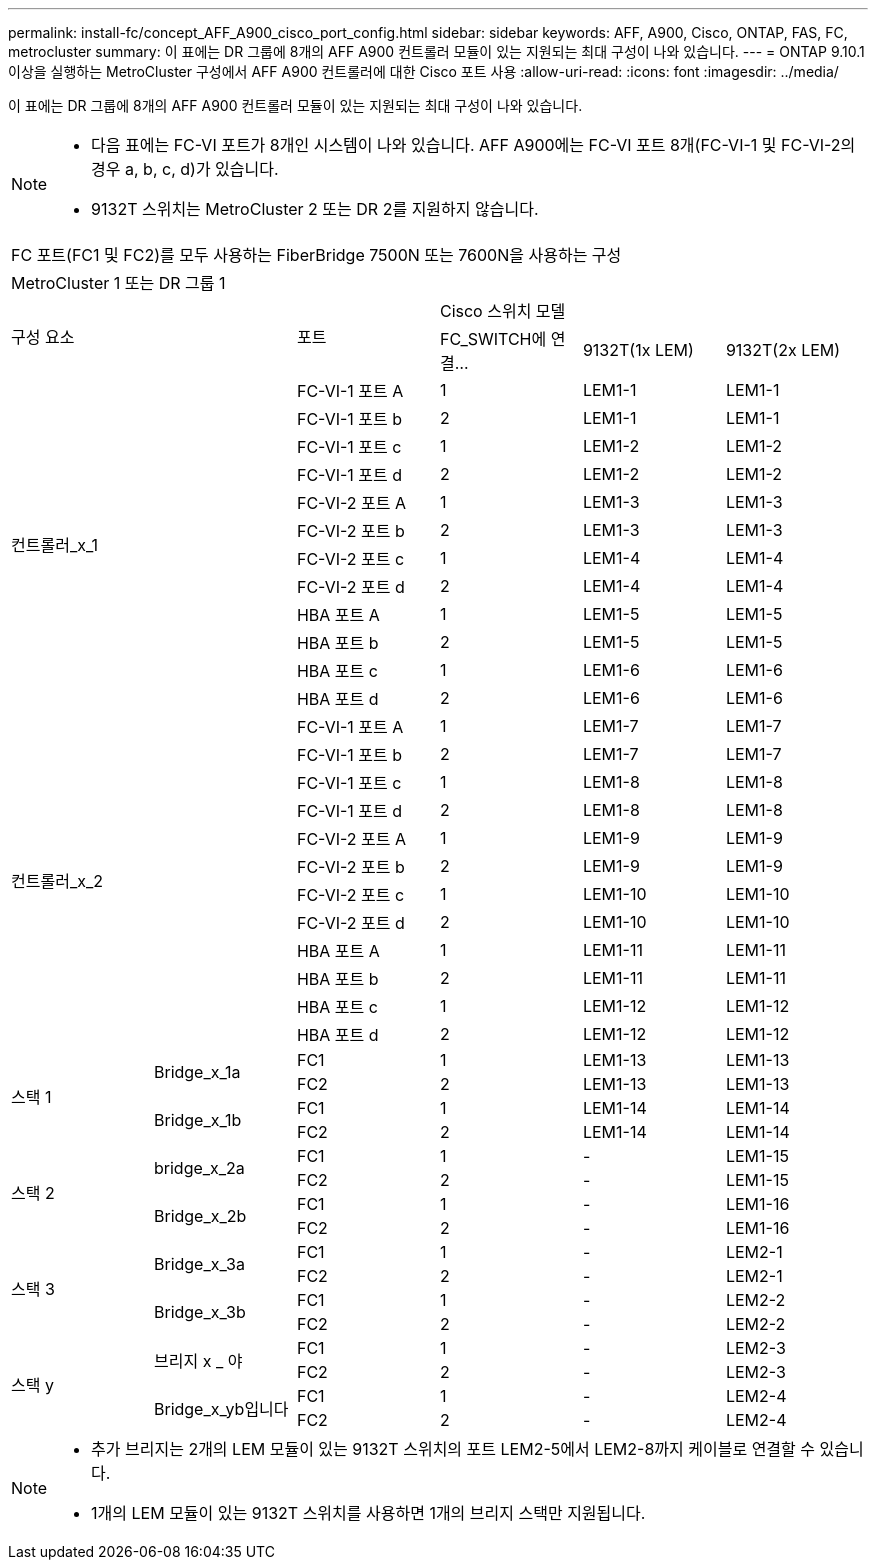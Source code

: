 ---
permalink: install-fc/concept_AFF_A900_cisco_port_config.html 
sidebar: sidebar 
keywords: AFF, A900, Cisco, ONTAP, FAS, FC, metrocluster 
summary: 이 표에는 DR 그룹에 8개의 AFF A900 컨트롤러 모듈이 있는 지원되는 최대 구성이 나와 있습니다. 
---
= ONTAP 9.10.1 이상을 실행하는 MetroCluster 구성에서 AFF A900 컨트롤러에 대한 Cisco 포트 사용
:allow-uri-read: 
:icons: font
:imagesdir: ../media/


이 표에는 DR 그룹에 8개의 AFF A900 컨트롤러 모듈이 있는 지원되는 최대 구성이 나와 있습니다.

[NOTE]
====
* 다음 표에는 FC-VI 포트가 8개인 시스템이 나와 있습니다. AFF A900에는 FC-VI 포트 8개(FC-VI-1 및 FC-VI-2의 경우 a, b, c, d)가 있습니다.
* 9132T 스위치는 MetroCluster 2 또는 DR 2를 지원하지 않습니다.


====
|===


6+| FC 포트(FC1 및 FC2)를 모두 사용하는 FiberBridge 7500N 또는 7600N을 사용하는 구성 


6+| MetroCluster 1 또는 DR 그룹 1 


2.2+| 구성 요소 .2+| 포트 3+| Cisco 스위치 모델 


| FC_SWITCH에 연결... | 9132T(1x LEM) | 9132T(2x LEM) 


2.12+| 컨트롤러_x_1 | FC-VI-1 포트 A | 1 | LEM1-1 | LEM1-1 


| FC-VI-1 포트 b | 2 | LEM1-1 | LEM1-1 


| FC-VI-1 포트 c | 1 | LEM1-2 | LEM1-2 


| FC-VI-1 포트 d | 2 | LEM1-2 | LEM1-2 


| FC-VI-2 포트 A | 1 | LEM1-3 | LEM1-3 


| FC-VI-2 포트 b | 2 | LEM1-3 | LEM1-3 


| FC-VI-2 포트 c | 1 | LEM1-4 | LEM1-4 


| FC-VI-2 포트 d | 2 | LEM1-4 | LEM1-4 


| HBA 포트 A | 1 | LEM1-5 | LEM1-5 


| HBA 포트 b | 2 | LEM1-5 | LEM1-5 


| HBA 포트 c | 1 | LEM1-6 | LEM1-6 


| HBA 포트 d | 2 | LEM1-6 | LEM1-6 


2.12+| 컨트롤러_x_2 | FC-VI-1 포트 A | 1 | LEM1-7 | LEM1-7 


| FC-VI-1 포트 b | 2 | LEM1-7 | LEM1-7 


| FC-VI-1 포트 c | 1 | LEM1-8 | LEM1-8 


| FC-VI-1 포트 d | 2 | LEM1-8 | LEM1-8 


| FC-VI-2 포트 A | 1 | LEM1-9 | LEM1-9 


| FC-VI-2 포트 b | 2 | LEM1-9 | LEM1-9 


| FC-VI-2 포트 c | 1 | LEM1-10 | LEM1-10 


| FC-VI-2 포트 d | 2 | LEM1-10 | LEM1-10 


| HBA 포트 A | 1 | LEM1-11 | LEM1-11 


| HBA 포트 b | 2 | LEM1-11 | LEM1-11 


| HBA 포트 c | 1 | LEM1-12 | LEM1-12 


| HBA 포트 d | 2 | LEM1-12 | LEM1-12 


.4+| 스택 1 .2+| Bridge_x_1a | FC1 | 1 | LEM1-13 | LEM1-13 


| FC2 | 2 | LEM1-13 | LEM1-13 


.2+| Bridge_x_1b | FC1 | 1 | LEM1-14 | LEM1-14 


| FC2 | 2 | LEM1-14 | LEM1-14 


.4+| 스택 2 .2+| bridge_x_2a | FC1 | 1 | - | LEM1-15 


| FC2 | 2 | - | LEM1-15 


.2+| Bridge_x_2b | FC1 | 1 | - | LEM1-16 


| FC2 | 2 | - | LEM1-16 


.4+| 스택 3 .2+| Bridge_x_3a | FC1 | 1 | - | LEM2-1 


| FC2 | 2 | - | LEM2-1 


.2+| Bridge_x_3b | FC1 | 1 | - | LEM2-2 


| FC2 | 2 | - | LEM2-2 


.4+| 스택 y .2+| 브리지 x _ 야 | FC1 | 1 | - | LEM2-3 


| FC2 | 2 | - | LEM2-3 


.2+| Bridge_x_yb입니다 | FC1 | 1 | - | LEM2-4 


| FC2 | 2 | - | LEM2-4 
|===
[NOTE]
====
* 추가 브리지는 2개의 LEM 모듈이 있는 9132T 스위치의 포트 LEM2-5에서 LEM2-8까지 케이블로 연결할 수 있습니다.
* 1개의 LEM 모듈이 있는 9132T 스위치를 사용하면 1개의 브리지 스택만 지원됩니다.


====